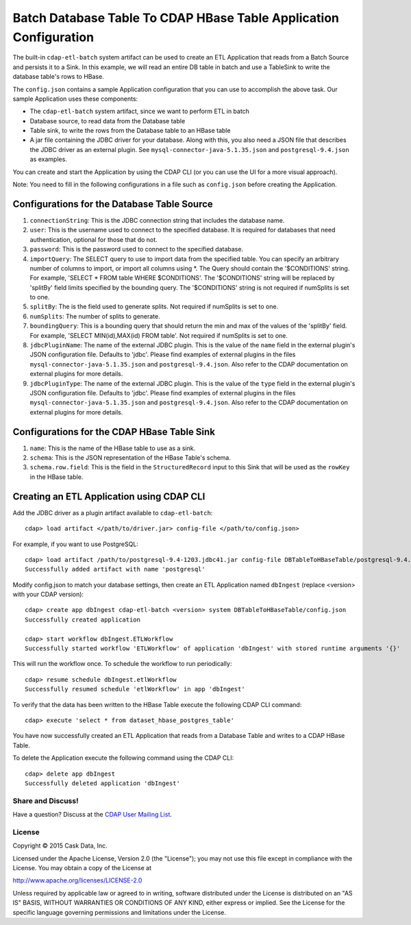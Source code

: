 ==================================================================
Batch Database Table To CDAP HBase Table Application Configuration
==================================================================

The built-in ``cdap-etl-batch`` system artifact can be used to create an ETL Application
that reads from a Batch Source and persists it to a Sink.
In this example, we will read an entire DB table in batch and use a
TableSink to write the database table's rows to HBase.

The ``config.json`` contains a sample Application configuration that you can use to accomplish the
above task. Our sample Application uses these components:

- The ``cdap-etl-batch`` system artifact, since we want to perform ETL in batch
- Database source, to read data from the Database table 
- Table sink, to write the rows from the Database table to an HBase table
- A jar file containing the JDBC driver for your database. Along with this, you also need 
  a JSON file that describes the JDBC driver as an external plugin. See
  ``mysql-connector-java-5.1.35.json`` and ``postgresql-9.4.json`` as examples.

You can create and start the Application by using the CDAP CLI (or you can use the UI for a
more visual approach).

Note: You need to fill in the following configurations in a file such as ``config.json``
before creating the Application.

Configurations for the Database Table Source
--------------------------------------------

#. ``connectionString``: This is the JDBC connection string that includes the database name.

#. ``user``: This is the username used to connect to the specified database. It is 
   required for databases that need authentication, optional for those that do not.

#. ``password``: This is the password used to connect to the specified database.

#. ``importQuery``: The SELECT query to use to import data from the specified table.
   You can specify an arbitrary number of columns to import, or import all columns using \*. The Query should
   contain the '$CONDITIONS' string. For example, 'SELECT * FROM table WHERE $CONDITIONS'.
   The '$CONDITIONS' string will be replaced by 'splitBy' field limits specified by the bounding query.
   The '$CONDITIONS' string is not required if numSplits is set to one.

#. ``splitBy``: The is the field used to generate splits. Not required if numSplits is set to one.

#. ``numSplits``: The number of splits to generate.

#. ``boundingQuery``: This is a bounding query that should return the min and max of the values of the 'splitBy' field.
   For example, 'SELECT MIN(id),MAX(id) FROM table'. Not required if numSplits is set to one.

#. ``jdbcPluginName``: The name of the external JDBC plugin. This is the value of the 
   ``name`` field in the external plugin's JSON configuration file. Defaults to 'jdbc'.
   Please find examples of external plugins in the files
   ``mysql-connector-java-5.1.35.json`` and ``postgresql-9.4.json``. Also refer to the
   CDAP documentation on external plugins for more details.

#. ``jdbcPluginType``: The name of the external JDBC plugin. This is the value of the
   ``type`` field in the external plugin's JSON configuration file. Defaults to 'jdbc'.
   Please find examples of external plugins in the files
   ``mysql-connector-java-5.1.35.json`` and ``postgresql-9.4.json``. Also refer to the
   CDAP documentation on external plugins for more details.

Configurations for the CDAP HBase Table Sink
--------------------------------------------

#. ``name``: This is the name of the HBase table to use as a sink.

#. ``schema``: This is the JSON representation of the HBase Table's schema.

#. ``schema.row.field``: This is the field in the ``StructuredRecord`` input to this Sink
   that will be used as the ``rowKey`` in the HBase table.

Creating an ETL Application using CDAP CLI
------------------------------------------
Add the JDBC driver as a plugin artifact available to ``cdap-etl-batch``::

  cdap> load artifact </path/to/driver.jar> config-file </path/to/config.json>

For example, if you want to use PostgreSQL::

  cdap> load artifact /path/to/postgresql-9.4-1203.jdbc41.jar config-file DBTableToHBaseTable/postgresql-9.4.json
  Successfully added artifact with name 'postgresql'

Modify config.json to match your database settings,
then create an ETL Application named ``dbIngest`` (replace <version> with your CDAP version)::

  cdap> create app dbIngest cdap-etl-batch <version> system DBTableToHBaseTable/config.json
  Successfully created application

  cdap> start workflow dbIngest.ETLWorkflow
  Successfully started workflow 'ETLWorkflow' of application 'dbIngest' with stored runtime arguments '{}'

This will run the workflow once. To schedule the workflow to run periodically::

  cdap> resume schedule dbIngest.etlWorkflow 
  Successfully resumed schedule 'etlWorkflow' in app 'dbIngest'

To verify that the data has been written to the HBase Table execute the following CDAP CLI
command::

  cdap> execute 'select * from dataset_hbase_postgres_table'

You have now successfully created an ETL Application that reads from a Database Table and writes
to a CDAP HBase Table.

To delete the Application execute the following command using the CDAP CLI::

  cdap> delete app dbIngest
  Successfully deleted application 'dbIngest'


Share and Discuss!
==================

Have a question? Discuss at the `CDAP User Mailing List
<https://groups.google.com/forum/#!forum/cdap-user>`__.

License
=======

Copyright © 2015 Cask Data, Inc.

Licensed under the Apache License, Version 2.0 (the "License"); you may
not use this file except in compliance with the License. You may obtain
a copy of the License at

http://www.apache.org/licenses/LICENSE-2.0

Unless required by applicable law or agreed to in writing, software
distributed under the License is distributed on an "AS IS" BASIS,
WITHOUT WARRANTIES OR CONDITIONS OF ANY KIND, either express or implied.
See the License for the specific language governing permissions and
limitations under the License.
